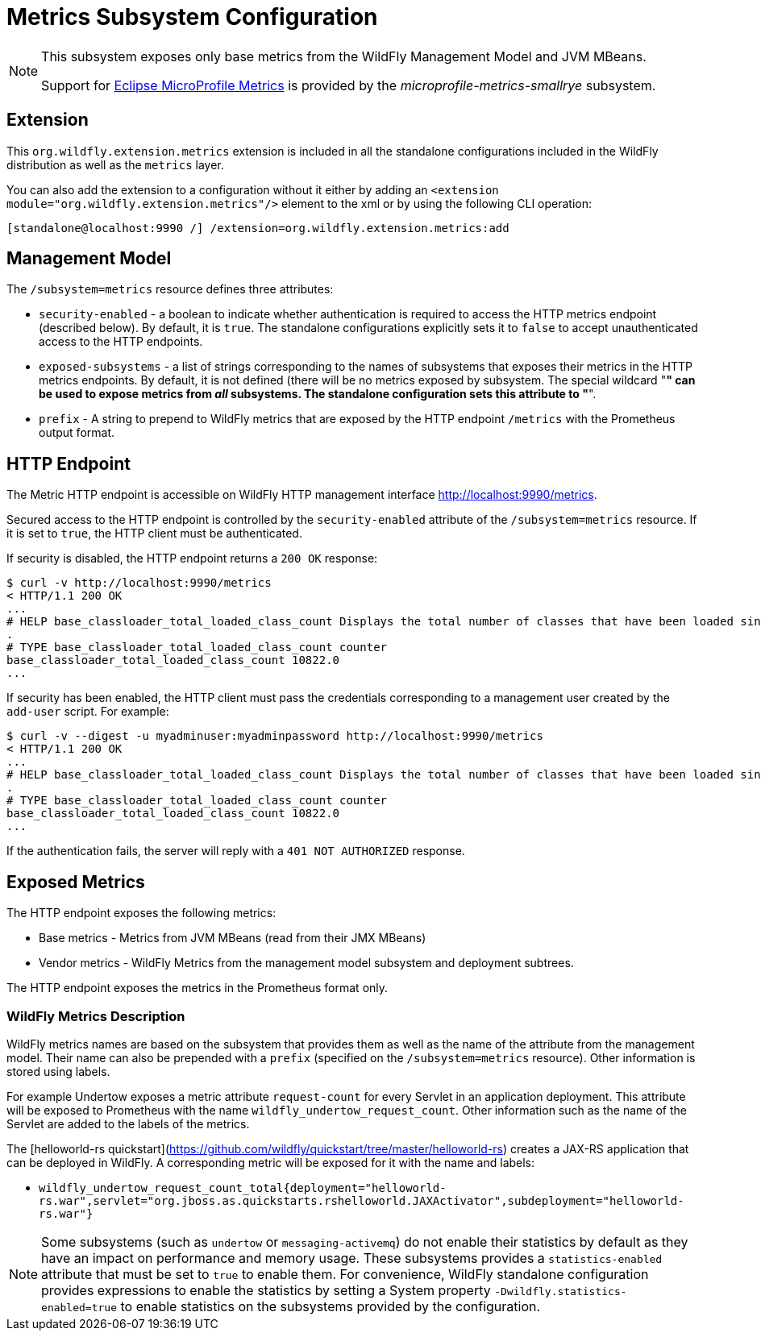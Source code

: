[[MicroProfile_Metrics_SmallRye]]
= Metrics Subsystem Configuration

[NOTE]
====
This subsystem exposes only base metrics from the WildFly Management Model and JVM MBeans.

Support for https://microprofile.io/project/eclipse/microprofile-metrics[Eclipse MicroProfile Metrics] is provided by
the _microprofile-metrics-smallrye_ subsystem.
====

[[required-extension-metrics]]
== Extension

This `org.wildfly.extension.metrics` extension is included in all the standalone configurations included in the
WildFly distribution as well as the `metrics` layer.

You can also add the extension to a configuration without it either by adding
an `<extension module="org.wildfly.extension.metrics"/>`
element to the xml or by using the following CLI operation:

[source,options="nowrap"]
----
[standalone@localhost:9990 /] /extension=org.wildfly.extension.metrics:add
----

== Management Model

The `/subsystem=metrics` resource defines three attributes:

* `security-enabled` - a boolean to indicate whether authentication is required to access the HTTP metrics endpoint (described below). By default, it is `true`. The
standalone configurations explicitly sets it to `false` to accept unauthenticated access to the HTTP endpoints.
* `exposed-subsystems` - a list of strings corresponding to the names of subsystems that exposes their metrics in the HTTP metrics endpoints.
By default, it is not defined (there will be no metrics exposed by subsystem. The special wildcard "*" can be used to expose metrics from _all_ subsystems. The standalone
configuration sets this attribute to "*".
* `prefix` - A string to prepend to WildFly metrics that are exposed by the HTTP endpoint `/metrics` with the Prometheus output format.

[[metrics-http-endpoint]]
== HTTP Endpoint

The Metric HTTP endpoint is accessible on WildFly HTTP management interface http://localhost:9990/metrics[http://localhost:9990/metrics].

Secured access to the HTTP endpoint is controlled by the `security-enabled` attribute of the `/subsystem=metrics` resource.
If it is set to `true`, the HTTP client must be authenticated.

If security is disabled, the HTTP endpoint returns a `200 OK` response:

----
$ curl -v http://localhost:9990/metrics
< HTTP/1.1 200 OK
...
# HELP base_classloader_total_loaded_class_count Displays the total number of classes that have been loaded since the Java virtual machine has started execution
.
# TYPE base_classloader_total_loaded_class_count counter
base_classloader_total_loaded_class_count 10822.0
...
----

If security has been enabled, the HTTP client must pass the credentials corresponding to a management user
created by the `add-user` script. For example:

----
$ curl -v --digest -u myadminuser:myadminpassword http://localhost:9990/metrics
< HTTP/1.1 200 OK
...
# HELP base_classloader_total_loaded_class_count Displays the total number of classes that have been loaded since the Java virtual machine has started execution
.
# TYPE base_classloader_total_loaded_class_count counter
base_classloader_total_loaded_class_count 10822.0
...
----

If the authentication fails, the  server will reply with a `401 NOT AUTHORIZED` response.

== Exposed Metrics

The HTTP endpoint exposes the following metrics:

* Base metrics - Metrics from JVM MBeans (read from their JMX MBeans)
* Vendor metrics - WildFly Metrics from the management model subsystem and deployment subtrees.

The HTTP endpoint exposes the metrics in the Prometheus format only.

=== WildFly Metrics Description

WildFly metrics names are based on the subsystem that provides them as well as the name of the attribute from the management model.
Their name can also be prepended with a `prefix` (specified on the `/subsystem=metrics` resource).
Other information is stored using labels.

For example Undertow exposes a metric attribute `request-count` for every Servlet in an application deployment.
This attribute will be exposed to Prometheus with the name `wildfly_undertow_request_count`.
Other information such as the name of the Servlet are added to the labels of the metrics.

The [helloworld-rs quickstart](https://github.com/wildfly/quickstart/tree/master/helloworld-rs) creates a JAX-RS application
that can be deployed in WildFly.
A corresponding metric will be exposed for it with the name and labels:

* `wildfly_undertow_request_count_total{deployment="helloworld-rs.war",servlet="org.jboss.as.quickstarts.rshelloworld.JAXActivator",subdeployment="helloworld-rs.war"}`

[NOTE]
Some subsystems (such as `undertow` or `messaging-activemq`) do not enable their statistics by default
as they have an impact on performance and memory usage. These subsystems provides a `statistics-enabled` attribute that must
be set to `true` to enable them.
For convenience, WildFly standalone configuration provides expressions to enable the statistics by setting a
System property `-Dwildfly.statistics-enabled=true` to enable statistics on the subsystems provided by the configuration.
